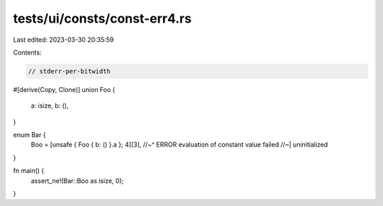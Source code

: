 tests/ui/consts/const-err4.rs
=============================

Last edited: 2023-03-30 20:35:59

Contents:

.. code-block:: rs

    // stderr-per-bitwidth
#[derive(Copy, Clone)]
union Foo {
    a: isize,
    b: (),
}

enum Bar {
    Boo = [unsafe { Foo { b: () }.a }; 4][3],
    //~^ ERROR evaluation of constant value failed
    //~| uninitialized
}

fn main() {
    assert_ne!(Bar::Boo as isize, 0);
}


